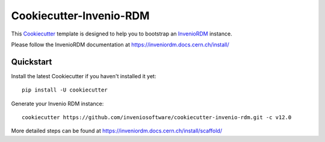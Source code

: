 ..
    This file is part of Invenio.
    Copyright (C) 2019 CERN.
    Copyright (C) 2019 Northwestern University.

    Invenio is free software; you can redistribute it and/or modify it
    under the terms of the MIT License; see LICENSE file for more details.

==============================
 Cookiecutter-Invenio-RDM
==============================

.. image:: https://img.shields.io/github/license/inveniosoftware/cookiecutter-invenio-rdm.svg
        :target: https://github.com/inveniosoftware/cookiecutter-invenio-rdm/blob/master/LICENSE

This `Cookiecutter <https://github.com/audreyr/cookiecutter>`_ template is
designed to help you to bootstrap an `InvenioRDM
<https://inveniordm.docs.cern.ch/>`_ instance.

Please follow the InvenioRDM documentation at https://inveniordm.docs.cern.ch/install/

Quickstart
----------

Install the latest Cookiecutter if you haven't installed it yet::

    pip install -U cookiecutter

Generate your Invenio RDM instance::

    cookiecutter https://github.com/inveniosoftware/cookiecutter-invenio-rdm.git -c v12.0

More detailed steps can be found at https://inveniordm.docs.cern.ch/install/scaffold/
